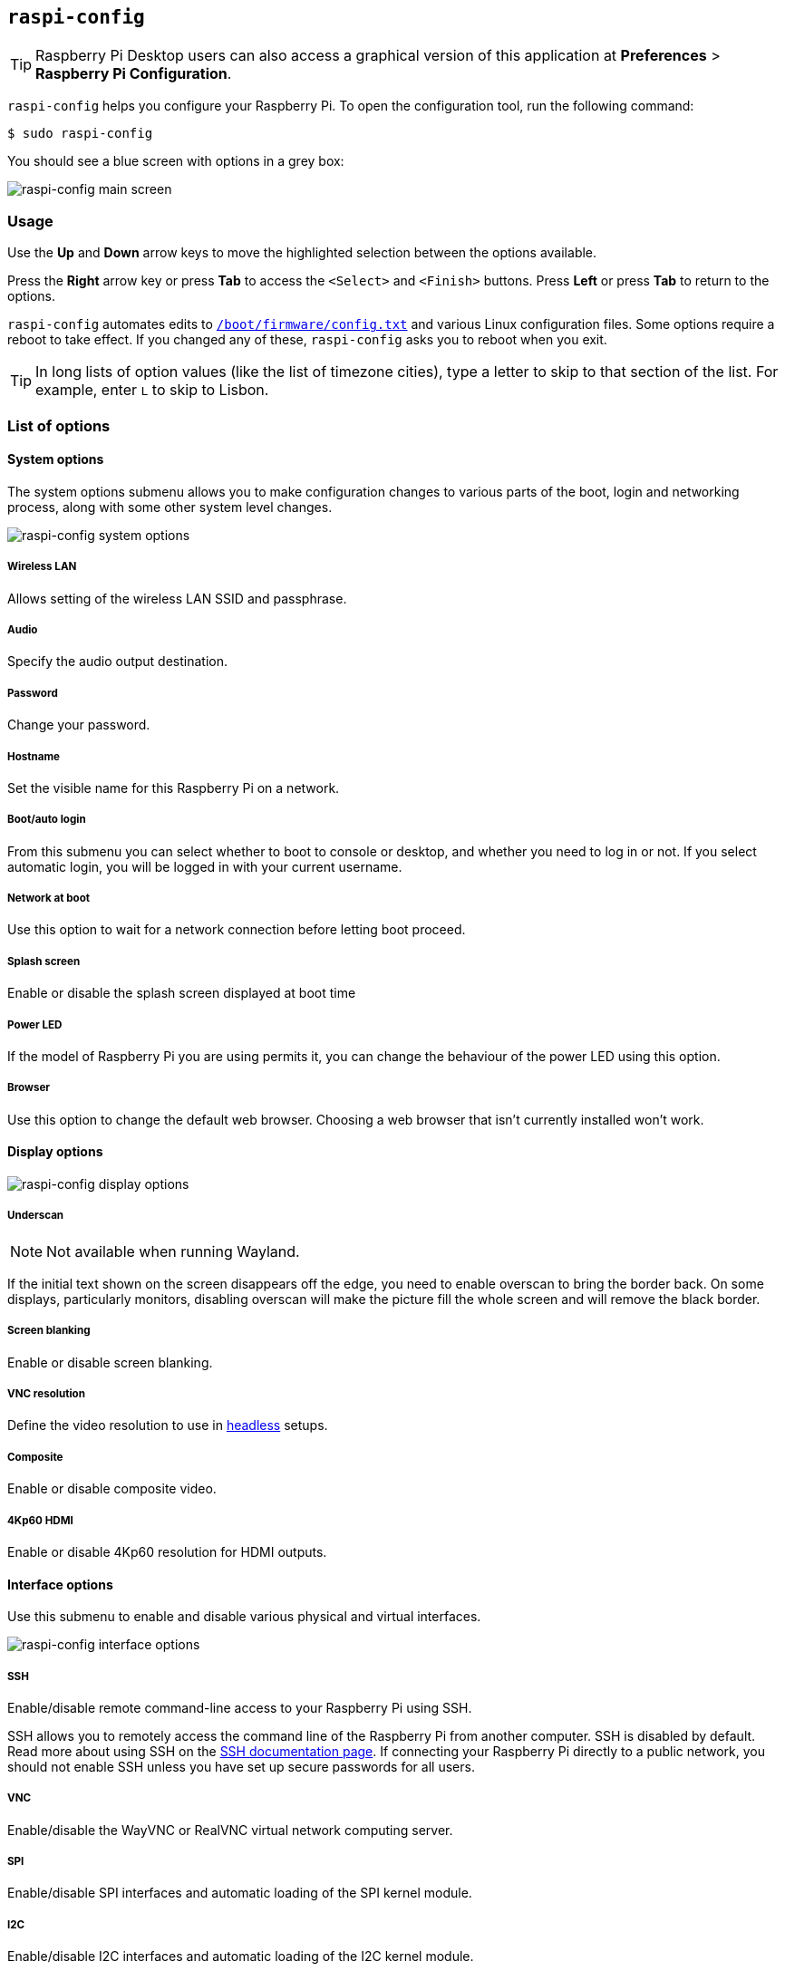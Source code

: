 [[raspi-config]]
== `raspi-config`

TIP: Raspberry Pi Desktop users can also access a graphical version of this application at **Preferences** > **Raspberry Pi Configuration**.

`raspi-config` helps you configure your Raspberry Pi. To open the configuration tool, run the following command:

[source,console]
----
$ sudo raspi-config
----

You should see a blue screen with options in a grey box:

image::images/raspi-config.png[raspi-config main screen]

=== Usage

Use the **Up** and **Down** arrow keys to move the highlighted selection between the options available.

Press the **Right** arrow key or press **Tab** to access the `<Select>` and `<Finish>` buttons. Press **Left** or press **Tab** to return to the options.

`raspi-config` automates edits to xref:config_txt.adoc#what-is-config-txt[`/boot/firmware/config.txt`] and various Linux configuration files. Some options require a reboot to take effect. If you changed any of these, `raspi-config` asks you to reboot when you exit.

TIP: In long lists of option values (like the list of timezone cities), type a letter to skip to that section of the list. For example, enter `L` to skip to Lisbon.

[[menu-options]]
=== List of options

==== System options

The system options submenu allows you to make configuration changes to various parts of the boot, login and networking process, along with some other system level changes.

image::images/raspi-system.png[raspi-config system options]

===== Wireless LAN

Allows setting of the wireless LAN SSID and passphrase.

===== Audio

Specify the audio output destination.

[[change-user-password]]
===== Password

Change your password.

[[hostname]]
===== Hostname

Set the visible name for this Raspberry Pi on a network.

[[boot-options]]
===== Boot/auto login

From this submenu you can select whether to boot to console or desktop, and whether you need to log in or not. If you select automatic login, you will be logged in with your current username.

===== Network at boot

Use this option to wait for a network connection before letting boot proceed.

===== Splash screen

Enable or disable the splash screen displayed at boot time

===== Power LED

If the model of Raspberry Pi you are using permits it, you can change the behaviour of the power LED using this option.

===== Browser

Use this option to change the default web browser. Choosing a web browser that isn't currently installed won't work.

==== Display options

image::images/raspi-display.png[raspi-config display options]

[[underscan]]
===== Underscan

NOTE: Not available when running Wayland.

If the initial text shown on the screen disappears off the edge, you need to enable overscan to bring the border back. On some displays, particularly monitors, disabling overscan will make the picture fill the whole screen and will remove the black border.

===== Screen blanking

Enable or disable screen blanking.

[[resolution]]
===== VNC resolution

Define the video resolution to use in xref:configuration.adoc#setting-up-a-headless-raspberry-pi[headless] setups.

===== Composite

Enable or disable composite video.

===== 4Kp60 HDMI

Enable or disable 4Kp60 resolution for HDMI outputs.

[[interfacing-options]]
==== Interface options

Use this submenu to enable and disable various physical and virtual interfaces.

image::images/raspi-interface.png[raspi-config interface options]

[[ssh]]
===== SSH

Enable/disable remote command-line access to your Raspberry Pi using SSH.

SSH allows you to remotely access the command line of the Raspberry Pi from another computer. SSH is disabled by default. Read more about using SSH on the xref:remote-access.adoc#ssh[SSH documentation page]. If connecting your Raspberry Pi directly to a public network, you should not enable SSH unless you have set up secure passwords for all users.

[[VNC]]
===== VNC

Enable/disable the WayVNC or RealVNC virtual network computing server.

[[spi]]
===== SPI

Enable/disable SPI interfaces and automatic loading of the SPI kernel module.

[[i2c]]
===== I2C

Enable/disable I2C interfaces and automatic loading of the I2C kernel module.

[[serial]]
===== Serial port

Enable/disable shell and kernel messages on the serial connection.

[[one-wire]]
===== 1-Wire

Enable/disable the Dallas 1-wire interface. This is usually used for DS18B20 temperature sensors.

===== Remote GPIO

Enable or disable remote access to the GPIO pins.

==== Performance options

image::images/raspi-perf.png[raspi-config performance options]

[[overclock]]
===== Overclock

Some models can overclock the CPU using this tool. Overclocking potential varies between individual Raspberry Pi devices. Overclocking too high may result in instability.

WARNING: *Overclocking may reduce the lifetime of your Raspberry Pi.* If overclocking at a certain level causes system instability, try a more modest overclock. Hold down the *Shift* key during boot to temporarily disable overclocking.

[[memory-split]]
===== GPU memory

Change the amount of memory made available to the GPU.

===== Overlay file system

Enable or disable a read-only filesystem.

===== Fan

Customise the behaviour of a GPIO connected fan.

[[localisation-options]]
==== Localisation options

Use localisation submenu to control location and country-related options.

image::images/raspi-l18n.png[raspi-config localisation options]

[[change-locale]]
===== Locale

Select a locale, for example `en_GB.UTF-8 UTF-8`.

[[change-timezone]]
===== Time zone

Select your local time zone, starting with the region, e.g. Europe, then selecting a city, e.g. London. Type a letter to skip down the list to that point in the alphabet.

[[change-keyboard-layout]]
===== Keyboard

This option opens another menu which allows you to select your keyboard layout. Changes usually take effect immediately, but may require a reboot.

===== WLAN country

This option sets the country code for your wireless network.

[[advanced-options]]
==== Advanced options

image::images/raspi-adv.png[raspi-config advanced options]

[[expand-filesystem]]
===== Expand filesystem

Expands your installation to fill the entire storage device, giving you more space to use for files. You must reboot the Raspberry Pi to make this available.

WARNING: There is no confirmation step. Selecting the option begins the partition expansion immediately.

===== Network interface names

Enable or disable predictable network interface names.

===== Network proxy settings

Configure the network's proxy settings.

===== Boot order

On Raspberry Pi 4 and later, you can specify whether to boot from USB or network if the SD card isn't inserted. For more information, see xref:raspberry-pi.adoc#raspberry-pi-bootloader-configuration[bootloader configuration].

===== Bootloader version

On the Raspberry Pi 4 and later, you can switch to the latest boot ROM software. Alternatively, you can revert to the factory default if the latest version causes problems.

===== Wayland

Use this option to switch between the X11 and Wayland backends. Prior to Raspberry Pi OS Bookworm, Raspberry Pi OS used X11.

NOTE: To use Wayland on Raspberry Pi models prior to Raspberry Pi 4, you must also add `wayland=on` to `/boot/firmware/cmdline.txt`.

===== Audio config

Use this option to switch between the PulseAudio and PipeWire audio backends. Prior to Raspberry Pi OS Bookworm, Raspberry Pi OS used PulseAudio.

[[update]]
==== Update

Update this tool to the latest version.

[[about]]
==== About raspi-config

Selecting this option displays a description of `raspi-config`.

[[finish]]
==== Finish

Use this option when you have completed your changes. You will be asked whether you want to reboot or not. When implementing changes for the first time, it's best to reboot. If you chose to resize your SD card, rebooting may take longer than usual.

[[raspi-config-cli]]
== The `raspi-config` CLI

The `raspi-config` tool supports non-interactive command line options and flags instead of the interactive menu. These options can be useful when configuring a Raspberry Pi image for distribution.

[source,console]
----
$ sudo raspi-config nonint <command> <arguments> [optional-argument]
----

NOTE: The meaning of `0` and `1` varies between options. Always check the documentation before passing a value to an option.

[[raspi-config-cli-commands]]
=== List of options

==== System options

===== Wireless LAN

Allows setting of the wireless LAN SSID and passphrase.

[source,console]
----
$ sudo raspi-config nonint do_wifi_ssid_passphrase <ssid> <passphrase> [hidden] [plain]
----

Pass a wireless network name (SSID) and passphrase, if required. The following flags are optional:

The `<hidden>` option indicates the visibility of the SSID. If the network broadcasts an open SSID, pass `0` or omit the option. If your SSID is hidden, pass `1`. Defaults to `0`.

The `<plain>` option indicates whether or not you intend to pass the passphrase as plaintext. If your passphrase includes a space or a special character like `!`, you must pass `0` and use quotes around your passphrase. Otherwise, you can pass `1` or omit the option. Defaults to `1`.  To pass this option, you must specify a value for `<hidden>`.

Example:

Connect to a non-hidden network named `myssid` with the passphrase `mypassphrase`:

[source,console]
----
$ sudo raspi-config nonint do_wifi_ssid_passphrase myssid mypassphrase
----

Connect to a hidden network named `myssid` with the passphrase `mypassphrase`:
[source,console]
----
$ sudo raspi-config nonint do_wifi_ssid_passphrase myssid mypassphrase 1
----

Connect to a non-hidden network named `myssid` with the passphrase `my passphrase`:

[source,console]
----
$ sudo raspi-config nonint do_wifi_ssid_passphrase myssid "my passphrase" 0 0
----

===== Audio

Specify the audio output destination.

[source,console]
----
$ sudo raspi-config nonint do_audio <N>
----

On Raspberry Pi 4B, you can use the following options:

* `0`: bcm2835 headphone jack
* `1`: vc4-hdmi-0
* `2`: vc4-hdmi-1

For a full list of possible `<N>` values, see the abbreviations used in the interactive `raspi-config` version of this option.

[[change-user-password-nonint]]
===== Password

Change your password.

[source,console]
----
$ sudo raspi-config nonint do_change_pass
----

NOTE: This function uses a full-screen interactive interface, even when run from a CLI option.

[[hostname-nonint]]
===== Hostname

Set the visible name for this Raspberry Pi on a network.

[source,console]
----
$ sudo raspi-config nonint do_hostname <hostname>
----

[[boot-options-nonint]]
===== Boot/auto login

Select whether to boot to console or desktop and whether you need to log in or not.

[source,console]
----
$ sudo raspi-config nonint do_boot_behaviour <B1/B2/B3/B4>
----

* `B1`: boot to console, requiring login
* `B2`: boot to console, logging in automatically
* `B3`: boot to desktop, requiring login
* `B4`: boot to desktop, logging in automatically

===== Network at boot

Use this option to wait for a network connection before letting boot proceed.

[source,console]
----
$ sudo raspi-config nonint do_boot_wait <0/1>
----

* `0`: boot without waiting for network connection
* `1`: boot after waiting for network connection

===== Splash screen

Enable or disable the splash screen displayed at boot time.

[source,console]
----
$ sudo raspi-config nonint do_boot_splash <0/1>
----

* `0`: enable splash screen
* `1`: disable splash screen

===== Power LED

If the model of Raspberry Pi permits it, you can change the behaviour of the power LED using this option.

[source,console]
----
$ sudo raspi-config nonint do_leds <0/1>
----

* `0`: flash for disk activity
* `1`: keep the power LED lit at all times

===== Browser

Change the default web browser. Choosing a web browser that isn't currently installed won't work.

[source,console]
----
$ sudo raspi-config nonint do_browser <chromium-browser/firefox>
----

==== Display options

[[underscan-nonint]]
===== Underscan

NOTE: Not available when running Wayland.

If the initial text shown on the screen disappears off the edge, enable overscan to adjust the border. On some displays, particularly monitors, disabling overscan will make the picture fill the whole screen and remove the black border.

[source,console]
----
$ sudo raspi-config nonint do_overscan_kms <device> <enabled>
----

Device:

* `1`: HDMI-1
* `2`: HDMI-2

Enabled:

* `0`: enable overscan
* `1`: disable overscan

===== Screen blanking

Enable or disable screen blanking.

[source,console]
----
$ sudo raspi-config nonint do_blanking <0/1>
----

* `0`: enable screen blanking
* `1`: disable screen blanking

[[resolution-nonint]]
===== VNC resolution

Define the video resolution to use for VNC in xref:configuration.adoc#setting-up-a-headless-raspberry-pi[headless] setups.

[source,console]
----
$ sudo raspi-config nonint do_vnc_resolution <width>x<height>
----

===== Composite

Enable or disable composite video output.

On Raspberry Pi 4:

[source,console]
----
$ sudo raspi-config nonint do_pi4video <V1/V2/V3>
----

* `V1`: enable 4Kp60 HDMI output
* `V2`: enable composite video output
* `V3`: disable 4Kp60 and composite output

On other models:

[source,console]
----
$ sudo raspi-config nonint do_composite <0/1>
----

* `0`: enable composite video
* `1`: disable composite video

[[interfacing-options-nonint]]
==== Interface options

[[ssh-nonint]]
===== SSH

Enable/disable remote terminal access to your Raspberry Pi using SSH.

SSH allows you to remotely access the command line of the Raspberry Pi from another computer. For more information about SSH, see the xref:remote-access.adoc#ssh[SSH documentation].

[source,console]
----
$ sudo raspi-config nonint do_ssh <0/1>
----

* `0`: enable SSH
* `1`: disable SSH

[[VNC-nonint]]
===== VNC

Enable/disable a Virtual Network Computing (VNC) server. For more information about VNC, see the xref:remote-access.adoc#vnc[VNC documentation].

[source,console]
----
$ sudo raspi-config nonint do_vnc <0/1>
----

* `0`: enable VNC
* `1`: disable VNC

[[spi-nonint]]
===== SPI

Enable/disable SPI interfaces and automatic loading of the SPI kernel module.

[source,console]
----
$ sudo raspi-config nonint do_spi <0/1>
----

* `0`: enable SPI
* `1`: disable SPI

[[i2c-nonint]]
===== I2C

Enable/disable I2C interfaces and automatic loading of the I2C kernel module.

[source,console]
----
$ sudo raspi-config nonint do_i2c <0/1>
----

* `0`: enable I2C
* `1`: disable I2C

[[serial-nonint]]
===== Serial Port

Enable/disable the serial connection hardware.

[source,console]
----
$ sudo raspi-config nonint do_serial_hw <0/1/2>
----

* `0`: enable serial port
* `1`: disable serial port

[[serial-console-nonint]]
===== Serial console

Enable/disable shell and kernel messages on the serial connection.

[source,console]
----
$ raspi-config nonint do_serial_cons <0/1/2>
----

* `0`: enable console over serial port
* `1`: disable console over serial port

[[one-wire-nonint]]
===== 1-wire

Enable/disable the Dallas 1-wire interface. This is usually used for DS18B20 temperature sensors.

[source,console]
----
$ sudo raspi-config nonint do_onewire <0/1>
----

* `0`: enable 1-wire
* `1`: disable 1-wire

===== Remote GPIO

Enable or disable remote access to the GPIO pins.

[source,console]
----
$ sudo raspi-config nonint do_rgpio <0/1>
----

* `0`: enable remote GPIO
* `1`: disable remote GPIO

==== Performance options

[[overclock-nonint]]
===== Overclock

Some models can overclock the CPU using this tool. Overclocking potential varies between individual Raspberry Pi devices. Overclocking too high may result in instability.

WARNING: *Overclocking may reduce the lifetime of your Raspberry Pi.* If overclocking at a certain level causes system instability, try a more modest overclock. Hold down the *Shift* key during boot to temporarily disable overclocking.

[source,console]
----
$ sudo raspi-config nonint do_overclock <setting>
----

This command accepts the following `<setting>` values:

* `None`: no overclock (default)
* `Modest`: overclock to 50% of the maximum
* `Medium`: overclock to 75% of the maximum
* `High`: overclock to 100% of the maximum
* `Turbo`: overclock to 125% of the maximum

[[memory-split-nonint]]
===== GPU memory

Change the amount of memory made available to the GPU.

[source,console]
----
$ sudo raspi-config nonint do_memory_split <megabytes>
----

===== Overlay file system

Enable or disable a read-only filesystem.

[source,console]
----
$ sudo raspi-config nonint do_overlayfs <0/1>
----

* `0`: enable overlay filesystem
* `1`: disable overlay filesystem

===== Fan

Set the behaviour of a GPIO connected fan.

[source,console]
----
$ sudo raspi-config nonint do_fan <0/1> [gpio] [onTemp]
----

* `0`: enable fan
* `1`: disable fan

`gpio` defaults to `14`.

`onTemp` defaults to `80` **degrees Celsius**.

[[localisation-options-nonint]]
==== Localisation options

[[change-locale-nonint]]
===== Locale

Select a locale, for example `en_GB.UTF-8 UTF-8`.

[source,console]
----
$ sudo raspi-config nonint do_change_locale <locale>
----

For a full list of possible `<locale>` values, see the abbreviations used in the interactive `raspi-config` version of this option.

[[change-timezone-nonint]]
===== Time zone

Sets your local time zone, starting with the region then selecting a city, e.g. "Europe/London".

[source,console]
----
$ sudo raspi-config nonint do_change_timezone <timezone>
----

For a full list of possible `<timezone>` values, see the abbreviations used in the interactive `raspi-config` version of this option.

[[change-keyboard-layout-nonint]]
===== Keyboard

Sets your keyboard layout. Changes usually take effect immediately, but may require a reboot.

[source,console]
----
$ sudo raspi-config nonint do_configure_keyboard <keymap>
----

For a full list of possible `<keymap>` values, see the the abbreviations used in the interactive `raspi-config` version of this option.

===== WLAN country

Sets the country code for your wireless network.

[source,console]
----
$ sudo raspi-config nonint do_wifi_country <country>
----

For a full list of possible `<country>` values, see the abbreviations used in the interactive `raspi-config` version of this option.

[[advanced-options-nonint]]
==== Advanced options

[[expand-filesystem-nonint]]
===== Expand filesystem

This option will expand your installation to fill the whole storage device, giving you more space to use for files. You will need to reboot the Raspberry Pi to make this available.

WARNING: There is no confirmation step: selecting the option begins the partition expansion immediately.

[source,console]
----
$ sudo raspi-config nonint do_expand_rootfs
----

===== Network interface names

Enable or disable predictable network interface names.

[source,console]
----
$ sudo raspi-config nonint do_net_names <0/1>
----

* `0`: enable predictable network interface names
* `1`: disable predictable network interface names

===== Network proxy settings

Configure the network's proxy settings.

[source,console]
----
$ sudo raspi-config nonint do_proxy <SCHEMES> <ADDRESS>
----

===== Boot order

On the Raspberry Pi 4 and 5, you can specify whether to boot from USB or network if the SD card isn't inserted. See the xref:raspberry-pi.adoc#raspberry-pi-bootloader-configuration[bootloader configuration] section for more information.

[source,console]
----
$ sudo raspi-config nonint do_boot_order <B1/B2/B3>
----

Depending on your device, you can choose from the following options:

* `B1`: SD card boot - boot from SD card if available, otherwise boot from NVMe, otherwise boot from USB
* `B2`: NVMe/USB boot - boot from NVMe if available, otherwise boot from USB if available, otherwise boot from SD card
* `B3`: Network boot - boot from SD card _if inserted_, otherwise boot from network

===== Bootloader version

On the Raspberry Pi 4 and later, you can switch to the latest boot ROM software. Alternatively, you can revert to the factory default if the latest version causes problems.

[source,console]
----
$ sudo raspi-config nonint do_boot_rom <E1/E2>
----

* `E1`: use the latest boot ROM
* `E2`: use the factory default

===== Wayland

Use this option to switch between the X11 and Wayland backends. On the Raspberry Pi 4 and 5, Wayland is used by default; on other models of Raspberry Pi, X11 is used by default. 

[source,console]
----
$ sudo raspi-config nonint do_wayland <W1/W2>
----

* `W1`: use the X11 backend
* `W2`: use the Wayland backend

===== Audio config

Use this option to switch between the PulseAudio and PipeWire audio backends.

[source,console]
----
$ sudo raspi-config nonint do_audioconf <1/2>
----

* `1`: use the PulseAudio backend
* `2`: use the PipeWire backend

[[update-nonint]]
==== Update

Update this tool to the latest version.

[source,console]
----
$ sudo raspi-config nonint do_update
----
